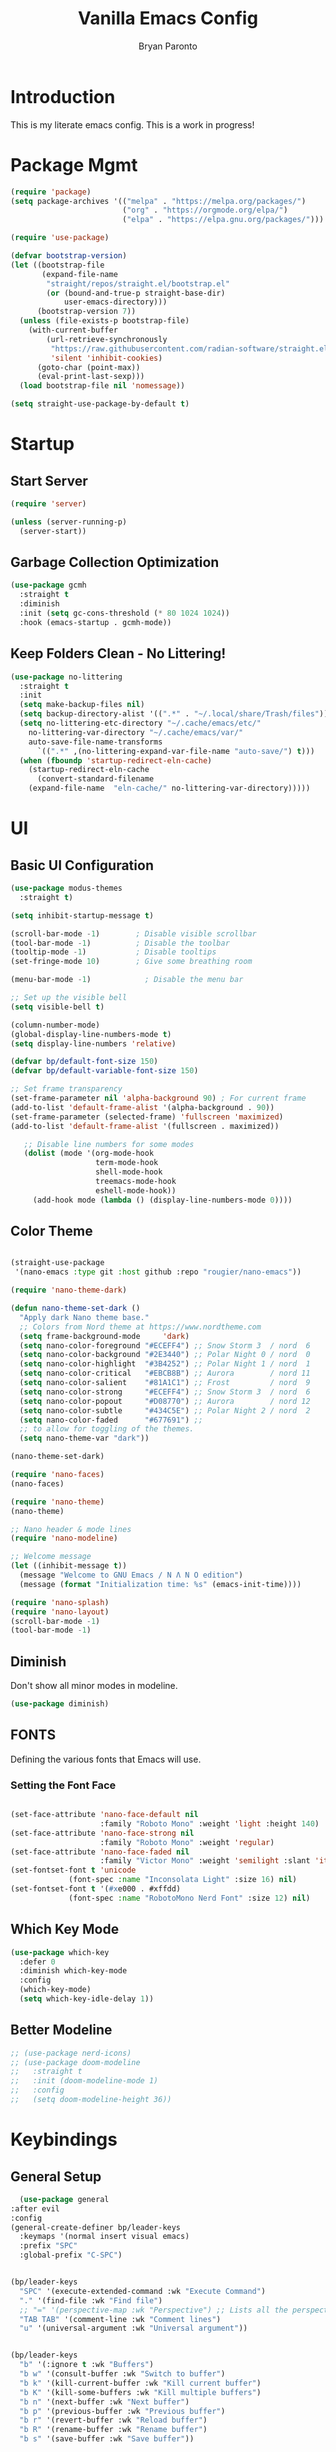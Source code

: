 #+title: Vanilla Emacs Config
#+author: Bryan Paronto
#+PROPERTY: header-args:emacs-lisp :tangle ./init.el :mkdirp yes
#+auto_tangle:t

* Introduction
This is my literate emacs config. This is a work in progress!

* Package Mgmt
#+begin_src emacs-lisp
(require 'package)
(setq package-archives '(("melpa" . "https://melpa.org/packages/")
                         ("org" . "https://orgmode.org/elpa/")
                         ("elpa" . "https://elpa.gnu.org/packages/")))

(require 'use-package)

(defvar bootstrap-version)
(let ((bootstrap-file
       (expand-file-name
        "straight/repos/straight.el/bootstrap.el"
        (or (bound-and-true-p straight-base-dir)
            user-emacs-directory)))
      (bootstrap-version 7))
  (unless (file-exists-p bootstrap-file)
    (with-current-buffer
        (url-retrieve-synchronously
         "https://raw.githubusercontent.com/radian-software/straight.el/develop/install.el"
         'silent 'inhibit-cookies)
      (goto-char (point-max))
      (eval-print-last-sexp)))
  (load bootstrap-file nil 'nomessage))

(setq straight-use-package-by-default t)
#+end_src

* Startup

** Start Server
#+begin_src emacs-lisp
(require 'server)

(unless (server-running-p)
  (server-start))
#+end_src

** Garbage Collection Optimization
#+begin_src emacs-lisp 
(use-package gcmh
  :straight t
  :diminish
  :init (setq gc-cons-threshold (* 80 1024 1024))
  :hook (emacs-startup . gcmh-mode))
#+end_src

** Keep Folders Clean - No Littering!
#+begin_src emacs-lisp 
(use-package no-littering
  :straight t
  :init
  (setq make-backup-files nil)
  (setq backup-directory-alist '((".*" . "~/.local/share/Trash/files")))
  (setq no-littering-etc-directory "~/.cache/emacs/etc/"
	no-littering-var-directory "~/.cache/emacs/var/"
	auto-save-file-name-transforms
      `((".*" ,(no-littering-expand-var-file-name "auto-save/") t)))
  (when (fboundp 'startup-redirect-eln-cache)
    (startup-redirect-eln-cache
      (convert-standard-filename
	(expand-file-name  "eln-cache/" no-littering-var-directory)))))

#+end_src

* UI
** Basic UI Configuration
#+begin_src emacs-lisp 
(use-package modus-themes
  :straight t)

(setq inhibit-startup-message t)

(scroll-bar-mode -1)        ; Disable visible scrollbar
(tool-bar-mode -1)          ; Disable the toolbar
(tooltip-mode -1)           ; Disable tooltips
(set-fringe-mode 10)        ; Give some breathing room

(menu-bar-mode -1)            ; Disable the menu bar

;; Set up the visible bell
(setq visible-bell t)

(column-number-mode)
(global-display-line-numbers-mode t)
(setq display-line-numbers 'relative)

(defvar bp/default-font-size 150)
(defvar bp/default-variable-font-size 150)

;; Set frame transparency
(set-frame-parameter nil 'alpha-background 90) ; For current frame
(add-to-list 'default-frame-alist '(alpha-background . 90)) 
(set-frame-parameter (selected-frame) 'fullscreen 'maximized)
(add-to-list 'default-frame-alist '(fullscreen . maximized))

   ;; Disable line numbers for some modes
   (dolist (mode '(org-mode-hook
                   term-mode-hook
                   shell-mode-hook
                   treemacs-mode-hook
                   eshell-mode-hook))
     (add-hook mode (lambda () (display-line-numbers-mode 0))))
#+end_src

** Color Theme

#+begin_src emacs-lisp

(straight-use-package
 '(nano-emacs :type git :host github :repo "rougier/nano-emacs"))

(require 'nano-theme-dark)

(defun nano-theme-set-dark ()
  "Apply dark Nano theme base."
  ;; Colors from Nord theme at https://www.nordtheme.com
  (setq frame-background-mode     'dark)
  (setq nano-color-foreground "#ECEFF4") ;; Snow Storm 3  / nord  6
  (setq nano-color-background "#2E3440") ;; Polar Night 0 / nord  0
  (setq nano-color-highlight  "#3B4252") ;; Polar Night 1 / nord  1
  (setq nano-color-critical   "#EBCB8B") ;; Aurora        / nord 11
  (setq nano-color-salient    "#81A1C1") ;; Frost         / nord  9
  (setq nano-color-strong     "#ECEFF4") ;; Snow Storm 3  / nord  6
  (setq nano-color-popout     "#D08770") ;; Aurora        / nord 12
  (setq nano-color-subtle     "#434C5E") ;; Polar Night 2 / nord  2
  (setq nano-color-faded      "#677691") ;;
  ;; to allow for toggling of the themes.
  (setq nano-theme-var "dark")) 

(nano-theme-set-dark) 

(require 'nano-faces)
(nano-faces)

(require 'nano-theme)
(nano-theme)

;; Nano header & mode lines
(require 'nano-modeline)

;; Welcome message
(let ((inhibit-message t))
  (message "Welcome to GNU Emacs / N Λ N O edition")
  (message (format "Initialization time: %s" (emacs-init-time))))

(require 'nano-splash)
(require 'nano-layout)
(scroll-bar-mode -1)
(tool-bar-mode -1)
#+end_src



** Diminish
Don't show all minor modes in modeline.
#+begin_src emacs-lisp 
(use-package diminish)
#+end_src

** FONTS
Defining the various fonts that Emacs will use.

*** Setting the Font Face
#+begin_src emacs-lisp 

(set-face-attribute 'nano-face-default nil
                    :family "Roboto Mono" :weight 'light :height 140)
(set-face-attribute 'nano-face-strong nil
                    :family "Roboto Mono" :weight 'regular)
(set-face-attribute 'nano-face-faded nil
                    :family "Victor Mono" :weight 'semilight :slant 'italic)
(set-fontset-font t 'unicode
		     (font-spec :name "Inconsolata Light" :size 16) nil)
(set-fontset-font t '(#xe000 . #xffdd)
		     (font-spec :name "RobotoMono Nerd Font" :size 12) nil)

#+end_src

** Which Key Mode

#+begin_src emacs-lisp 
(use-package which-key
  :defer 0
  :diminish which-key-mode
  :config
  (which-key-mode)
  (setq which-key-idle-delay 1))
#+end_src

** Better Modeline
#+begin_src emacs-lisp 
 ;; (use-package nerd-icons)
 ;; (use-package doom-modeline
 ;;   :straight t
 ;;   :init (doom-modeline-mode 1)
 ;;   :config
 ;;   (setq doom-modeline-height 36))

#+end_src



* Keybindings
** General Setup
#+begin_src emacs-lisp 
      (use-package general
	:after evil
	:config
	(general-create-definer bp/leader-keys
	  :keymaps '(normal insert visual emacs)
	  :prefix "SPC"
	  :global-prefix "C-SPC")

       
	(bp/leader-keys
	  "SPC" '(execute-extended-command :wk "Execute Command")
	  "." '(find-file :wk "Find file")
	  ;; "=" '(perspective-map :wk "Perspective") ;; Lists all the perspective keybindings
	  "TAB TAB" '(comment-line :wk "Comment lines")
	  "u" '(universal-argument :wk "Universal argument"))
 

	(bp/leader-keys
	  "b" '(:ignore t :wk "Buffers")
	  "b w" '(consult-buffer :wk "Switch to buffer")
	  "b k" '(kill-current-buffer :wk "Kill current buffer")
	  "b K" '(kill-some-buffers :wk "Kill multiple buffers")
	  "b n" '(next-buffer :wk "Next buffer")
	  "b p" '(previous-buffer :wk "Previous buffer")
	  "b r" '(revert-buffer :wk "Reload buffer")
	  "b R" '(rename-buffer :wk "Rename buffer")
	  "b s" '(save-buffer :wk "Save buffer"))

	(bp/leader-keys
	  "f" '(:ignore t :wk "Files")    
	  "f c" '((lambda () (interactive)
		  (find-file "~/.config/emacs-vanilla/config.org")) 
		:wk "Open emacs config.org")
	  "f e" '((lambda () (interactive)
		  (dired "~/.config/emacs-vanilla/")) 
		:wk "Open user-emacs-directory in dired")
	  "f d" '(find-grep-dired :wk "Search for string in files in DIR")
	  ;;" fg" '(counsel-grep-or-swiper :wk "Search for string current file")
	  "f i" '((lambda () (interactive)
		  (find-file "~/.config/emacs-vanilla/init.el")) 
		:wk "Open emacs init.el")
	  "f j" '(consult-find :wk "Jump to a file below current directory")
	  "f l" '(consult-locate :wk "Locate a file")
	  "f r" '(consult-recent-file :wk "Find recent files")
	  "f u" '(sudo-edit-find-file :wk "Sudo find file")
	  "f U" '(sudo-edit :wk "Sudo edit file"))

	(bp/leader-keys
	  "h" '(:ignore t :wk "Help")
	  "h a" '(apropos :wk "Apropos")
	  "h b" '(describe-bindings :wk "Describe bindings")
	  "h c" '(describe-char :wk "Describe character under cursor")
	  "h d" '(:ignore t :wk "Emacs documentation")
	  "h d a" '(about-emacs :wk "About Emacs")
	  "h d d" '(view-emacs-debugging :wk "View Emacs debugging")
	  "h d f" '(view-emacs-FAQ :wk "View Emacs FAQ")
	  "h d m" '(info-emacs-manual :wk "The Emacs manual")
	  "h d n" '(view-emacs-news :wk "View Emacs news")
	  "h d o" '(describe-distribution :wk "How to obtain Emacs")
	  "h d p" '(view-emacs-problems :wk "View Emacs problems")
	  "h d t" '(view-emacs-todo :wk "View Emacs todo")
	  "h d w" '(describe-no-warranty :wk "Describe no warranty")
	  "h e" '(view-echo-area-messages :wk "View echo area messages")
	  "h f" '(helpful-callable :wk "Describe function")
	  "h F" '(describe-face :wk "Describe face")
	  "h g" '(describe-gnu-project :wk "Describe GNU Project")
	  "h i" '(info :wk "Info")
	  "h I" '(describe-input-method :wk "Describe input method")
	  "h k" '(helpful-key :wk "Describe key")
	  "h l" '(view-lossage :wk "Display recent keystrokes and the commands run")
	  "h L" '(describe-language-environment :wk "Describe language environment")
	  "h m" '(describe-mode :wk "Describe mode")
	  "h r" '(:ignore t :wk "Reload")
	  "h r r" '((lambda () (interactive)
		    (load-file "~/.config/emacs-vanilla/init.el"))
		  :wk "Reload emacs config")
	  "h t" '(load-theme :wk "Load theme")
	  "h v" '(helpful-variable :wk "Describe variable")
	  "h w" '(where-is :wk "Prints keybinding for command if set")
	  "h x" '(helpful-command :wk "Display full documentation for command"))

	(bp/leader-keys
	  "w" '(:ignore t :wk "Windows/Words")
	  ;; Window splits
	  "w c" '(evil-window-delete :wk "Close window")
	  "w n" '(evil-window-new :wk "New window")
	  "w s" '(evil-window-split :wk "Horizontal split window")
	  "w v" '(evil-window-vsplit :wk "Vertical split window")
	  ;; Window motions
	  "w h" '(evil-window-left :wk "Window left")
	  "w j" '(evil-window-down :wk "Window down")
	  "w k" '(evil-window-up :wk "Window up")
	  "w l" '(evil-window-right :wk "Window right")
	  "w w" '(evil-window-next :wk "Goto next window")
	  ;; Move Windows
	  "w H" '(buf-move-left :wk "Buffer move left")
	  "w J" '(buf-move-down :wk "Buffer move down")
	  "w K" '(buf-move-up :wk "Buffer move up")
	  "w L" '(buf-move-right :wk "Buffer move right")
	  ;; Words
	  "w d" '(downcase-word :wk "Downcase word")
	  "w u" '(upcase-word :wk "Upcase word")
	  "w =" '(count-words :wk "Count words/lines for buffer"))

	(bp/leader-keys
	  "t" '(:ignore t :wl "Toggles")
	  "t e" '(treemacs :wk "Toggle Explorer"))

    
	)
    (with-eval-after-load 'evil-maps
      (define-key evil-normal-state-map (kbd "C-k") 'evil-window-up)
      (define-key evil-normal-state-map (kbd "C-j") 'evil-window-down)
      (define-key evil-normal-state-map (kbd "C-h") 'evil-window-left)
      (define-key evil-normal-state-map (kbd "C-l") 'evil-window-right))

#+end_src




** EVIL
[[https://github.com/emacs-evil/evil][Evil]] is an extensible vi/vim layer for Emacs.  Because...let's face it.  The Vim keybindings are just plain better.

#+begin_src emacs-lisp 
  (use-package evil
      :init      ;; tweak evil's configuration before loading it
      (setq evil-want-integration t  ;; This is optional since it's already set to t by default.
	    evil-want-keybinding nil
	    evil-vsplit-window-right t
	    evil-split-window-below t
	    evil-undo-system 'undo-redo)  ;; Adds vim-like C-r redo functionality
      (evil-mode))

  (use-package evil-collection
    :after evil
    :config
    (add-to-list 'evil-collection-mode-list 'help) ;; evilify help mode
    (evil-collection-init))

  (with-eval-after-load 'evil-maps
    (define-key evil-motion-state-map (kbd "SPC") nil)
    (define-key evil-motion-state-map (kbd "RET") nil)
    (define-key evil-motion-state-map (kbd "TAB") nil))
  ;; Setting RETURN key in org-mode to follow links
    (setq org-return-follows-link  t)

#+end_src

* Org Mode

This is where the magic happens

** Auto Tangle 
#+begin_src emacs-lisp 
(use-package org-auto-tangle
  :defer t
  :hook (org-mode . org-auto-tangle-mode))
#+end_src

** Better Font Faces

The =bp/org-font-setup= function configures various text faces to tweak the sizes of headings and use variable width fonts in most cases so that it looks more like we're editing a document in =org-mode=.  We switch back to fixed width (monospace) fonts for code blocks and tables so that they display correctly.

#+begin_src emacs-lisp 
  (setq org-src-preserve-indentation t)

  (defun bp/org-font-setup ()
    ;; Replace list hyphen with dot
    (font-lock-add-keywords 'org-mode
                            '(("^ *\\([-]\\) "
                               (0 (prog1 () (compose-region (match-beginning 1) (match-end 1) "•"))))))

    ;; Set faces for heading levels
    (dolist (face '((org-level-1 . 1.2)
                    (org-level-2 . 1.1)
                    (org-level-3 . 1.05)
                    (org-level-4 . 1.0)
                    (org-level-5 . 1.1)
                    (org-level-6 . 1.1)
                    (org-level-7 . 1.1)
                    (org-level-8 . 1.1)))
      (set-face-attribute (car face) nil :font "Cantarell" :weight 'regular :height (cdr face)))

    ;; Ensure that anything that should be fixed-pitch in Org files appears that way
    (set-face-attribute 'org-block nil    :foreground nil :inherit 'fixed-pitch)
    (set-face-attribute 'org-table nil    :inherit 'fixed-pitch)
    (set-face-attribute 'org-formula nil  :inherit 'fixed-pitch)
    (set-face-attribute 'org-code nil     :inherit '(shadow fixed-pitch))
    (set-face-attribute 'org-table nil    :inherit '(shadow fixed-pitch))
    (set-face-attribute 'org-verbatim nil :inherit '(shadow fixed-pitch))
    (set-face-attribute 'org-special-keyword nil :inherit '(font-lock-comment-face fixed-pitch))
    (set-face-attribute 'org-meta-line nil :inherit '(font-lock-comment-face fixed-pitch))
    (set-face-attribute 'org-checkbox nil  :inherit 'fixed-pitch)
    (set-face-attribute 'line-number nil :inherit 'fixed-pitch)
    (set-face-attribute 'line-number-current-line nil :inherit 'fixed-pitch))

#+end_src

** Nicer Heading Bullets
#+begin_src emacs-lisp

  (use-package org-bullets
    :hook (org-mode . org-bullets-mode)
    :custom
    (org-bullets-bullet-list '("◉" "○" "●" "○" "●" "○" "●")))
#+end_src


** Basic Config

#+begin_src emacs-lisp 
(defun bp/org-mode-setup ()
  (org-indent-mode)
  (variable-pitch-mode 1)
  (visual-line-mode 1))

(use-package org
  :pin org
  :commands (org-capture org-agenda)
  :hook (org-mode . bp/org-mode-setup)
  :config
   (bp/org-font-setup))
#+end_src

** Org Templates

#+begin_src emacs-lisp

(with-eval-after-load 'org
  ;; This is needed as of Org 9.2
  (require 'org-tempo)

  (add-to-list 'org-structure-template-alist '("sh" . "src shell"))
  (add-to-list 'org-structure-template-alist '("el" . "src emacs-lisp"))
  (add-to-list 'org-structure-template-alist '("py" . "src python")))

#+end_src


* Vertico
#+begin_src emacs-lisp

(use-package vertico-posframe
  :hook (vertico-mode . vertico-posframe-mode))

(use-package vertico
  :init
  (vertico-mode)
  ;; Show more candidates
  (setq vertico-count 20)
  ;; Grow and shrink the Vertico minibuffer
  (setq vertico-resize t)
  ;; Optionally enable cycling for `vertico-next' and `vertico-previous'.
  (setq vertico-cycle t))


;; Persist history over Emacs restarts.Vertico sorts by history position.
(use-package savehist
  :init
  (savehist-mode))

;; Optionally use the `orderless' completion style.
(use-package orderless
  :init
  ;; Configure a custom style dispatcher (see the Consult wiki)
  ;; (setq orderless-style-dispatchers '(+orderless-consult-dispatch orderless-affix-dispatch)
  ;;       orderless-component-separator #'orderless-escapable-split-on-space)
  (setq completion-styles '(orderless basic)
        completion-category-defaults nil
        completion-category-overrides '((file (styles partial-completion)))))

;; Enable rich annotations using the Marginalia package
(use-package marginalia
  ;; Bind `marginalia-cycle' locally in the minibuffer.  To make the binding
  ;; available in the *Completions* buffer, add it to the
  ;; `completion-list-mode-map'.
  :bind (:map minibuffer-local-map
         ("M-A" . marginalia-cycle))

  ;; The :init section is always executed.
  :init

  ;; Marginalia must be activated in the :init section of use-package such that
  ;; the mode gets enabled right away. Note that this forces loading the
  ;; package.
  (marginalia-mode))

(use-package consult) 

(use-package vertico-directory
  :after vertico
  :straight nil
  ;; More convenient directory navigation commands
  :bind (:map vertico-map
              ("RET" . vertico-directory-enter)
              ("DEL" . vertico-directory-delete-char)
              ("M-DEL" . vertico-directory-delete-word))
  ;; Tidy shadowed file names
  :hook (rfn-eshadow-update-overlay . vertico-directory-tidy))

#+end_src

* Completion
#+begin_src emacs-lisp
(use-package corfu
  :straight t
  :init
  (global-corfu-mode))

(use-package cape
  :straight t
  :bind (("C-c p p" . completion-at-point) ;; capf
         ("C-c p t" . complete-tag)        ;; etags
         ("C-c p d" . cape-dabbrev)        ;; or dabbrev-completion
         ("C-c p h" . cape-history)
         ("C-c p f" . cape-file)
         ("C-c p k" . cape-keyword)
         ("C-c p s" . cape-elisp-symbol)
         ("C-c p e" . cape-elisp-block)
         ("C-c p a" . cape-abbrev)
         ("C-c p l" . cape-line)
         ("C-c p w" . cape-dict)
         ("C-c p :" . cape-emoji)
         ("C-c p \\" . cape-tex)
         ("C-c p _" . cape-tex)
         ("C-c p ^" . cape-tex)
         ("C-c p &" . cape-sgml)
         ("C-c p r" . cape-rfc1345))
  :init
  (add-to-list 'completion-at-point-functions #'cape-dabbrev)
  (add-to-list 'completion-at-point-functions #'cape-file)
  (add-to-list 'completion-at-point-functions #'cape-elisp-block))

(use-package emacs
  :init
  (setq completion-cycle-threshold 3)
  (setq read-extended-command-predicate
        #'command-completion-default-include-p)
  (setq tab-always-indent 'complete))

#+end_src

* Olivetti Mode
#+begin_src emacs-lisp
(use-package olivetti
  :hook (org-mode . olivetti-mode)
  :config
  (setq olivetti-body-width 120))
#+end_src

* Treemacs
#+begin_src emacs-lisp
(use-package treemacs-nerd-icons)
(use-package treemacs
  :defer t
  :init
  (with-eval-after-load 'winum
    (define-key winum-keymap (kbd "M-0") #'treemacs-select-window))
  :config
  (progn
    (setq treemacs-follow-after-init t
          treemacs-recenter-after-file-follow t
          treemacs-width 40
          treemacs-recenter-after-project-expand 'on-distance
          treemacs-eldoc-display nil
          treemacs-collapse-dirs (if (executable-find "python") 3 0)
          treemacs-silent-refresh t
          treemacs-eldoc-display t
          treemacs-silent-filewatch t
          treemacs-change-root-without-asking t
          treemacs-sorting 'alphabetic-asc
          treemacs-show-hidden-files t
          treemacs-never-persist nil
          treemacs-is-never-other-window t
          treemacs-user-mode-line-format 'none))
  (treemacs-follow-mode t)
  (treemacs-filewatch-mode t)
  (treemacs-fringe-indicator-mode 'always)
  :general
  (:keymaps 'treemacs-mode-map
   "C-l"     'evil-window-right	    
   "SPC w l" 'evil-window-right
   "SPC t e" 'treemacs))

(use-package treemacs-evil
  :after (treemacs evil)
  :straight t)
#+end_src


* Rainbow Mode

Color the background of colors with the color itself.
TODO: Does this work in NANO?

#+begin_src emacs-lisp
(use-package rainbow-mode
  :straight t
  :hook ((web-mode org-mode) . rainbow-mode))
#+end_src

* Popup Rules

Enforce rules as to where and how popup windows open.

#+begin_src emacs-lisp
(setq
 display-buffer-alist
 `(
   ("^\\*\\([Hh]elp\\|Apropos\\)"
    display-buffer-in-side-window
    (side . right)
    (slot . 0)
    (window-width . fit-window-to-buffer))
   )) 
#+end_src

* Eglot / LSP
#+begin_src emacs-lisp
 (use-package tree-sitter
  :straight t
  :config
  ;; activate tree-sitter on any buffer containing code for which it has a parser available
  (global-tree-sitter-mode)
  ;; you can easily see the difference tree-sitter-hl-mode makes for python, ts or tsx
  ;; by switching on and off
  (add-hook 'tree-sitter-after-on-hook #'tree-sitter-hl-mode))

(use-package tree-sitter-langs
  :straight t
  :after tree-sitter)

(add-hook 'typescript-mode-hook 'eglot-ensure)

(use-package eldoc-box
   :straight t
   :hook (eglot-managed-mode . eldoc-box-hover-mode)
   :config
   (set-face-attribute 'eldoc-box-border nil :background nano-color-highlight))
  #+end_src

* Typescript
#+begin_src emacs-lisp
 (use-package typescript-mode
  :after tree-sitter
  :config
  ;; we choose this instead of tsx-mode so that eglot can automatically figure out language for server
  ;; see https://github.com/joaotavora/eglot/issues/624 and https://github.com/joaotavora/eglot#handling-quirky-servers
  (define-derived-mode typescriptreact-mode typescript-mode
    "TypeScript TSX")

  ;; use our derived mode for tsx files
  (add-to-list 'auto-mode-alist '("\\.tsx?\\'" . typescriptreact-mode))
  ;; by default, typescript-mode is mapped to the treesitter typescript parser
  ;; use our derived mode to map both .tsx AND .ts -> typescriptreact-mode -> treesitter tsx
  (add-to-list 'tree-sitter-major-mode-language-alist '(typescriptreact-mode . tsx)))


(use-package prettier-js
  :straight t
  :hook ((web-mode typescriptreact-mode) . prettier-js-mode))
#+end_src


* Flycheck
#+begin_src emacs-lisp
(use-package flycheck
  :straight t
  :config
  (global-flycheck-mode))

(with-eval-after-load 'flycheck
    (flycheck-add-mode 'javascript-eslint 'typescriptreact-mode))
#+end_src


* Embark
#+begin_src emacs-lisp
(use-package embark
  :straight t

  :bind
  (("M-." . embark-act)         ;; pick some comfortable binding
   ("C-;" . embark-dwim)        ;; good alternative: M-.
   ("C-h B" . embark-bindings)) ;; alternative for `describe-bindings

  :init

  ;; Optionally replace the key help with a completing-read interface
  (setq prefix-help-command #'embark-prefix-help-command)

  ;; Show the Embark target at point via Eldoc. You may adjust the
  ;; Eldoc strategy, if you want to see the documentation from
  ;; multiple providers. Beware that using this can be a little
  ;; jarring since the message shown in the minibuffer can be more
  ;; than one line, causing the modeline to move up and down:

  ;; (add-hook 'eldoc-documentation-functions #'embark-eldoc-first-target)
  ;; (setq eldoc-documentation-strategy #'eldoc-documentation-compose-eagerly)

  :config
  (add-to-list 'display-buffer-alist
               '("\\`\\*Embark Collect \\(Live\\|Completions\\)\\*"
                 nil
                 (window-parameters (mode-line-format . none)))))

(use-package embark-consult
  :straight t
  :hook
  (embark-collect-mode . consult-preview-at-point-mode))
#+end_src


* Better Help
#+begin_src emacs-lisp
(use-package helpful
  :straight t
  :commands (helpful-callable helpful-variable helpful-command helpful-key))
#+end_src

* Version Control
** Gutters
#+begin_src emacs-lisp
(use-package git-gutter
  :straight t
  :config
  (global-git-gutter-mode +1)
  (custom-set-variables
   '(git-gutter:modified-sign "  ") ;; two space
   '(git-gutter:added-sign "++")    ;; multiple character is OK
   '(git-gutter:deleted-sign "--"))

  (set-face-background 'git-gutter:modified nano-color-critical) ;; background color
  (set-face-foreground 'git-gutter:added nano-color-salient)
  (set-face-foreground 'git-gutter:deleted nano-color-popout)
  )

#+end_src

* Markdown Mode
This is needed to correcttly render markdown returns from the LSP Servers.
#+begin_src emacs-lisp
(use-package markdown-mode
  :straight t)
#+end_src

* Projectile
This is needed to handle project-wide searches and findin files
#+begin_src emacs-lisp
(use-package projectile
  :straight t
  :config
  (projectile-mode +1)
  ;; Recommended keymap prefix on macOS
  (define-key projectile-mode-map (kbd "s-p") 'projectile-command-map)
  ;; Recommended keymap prefix on Windows/Linux
  (define-key projectile-mode-map (kbd "C-c p") 'projectile-command-map))
#+end_src
